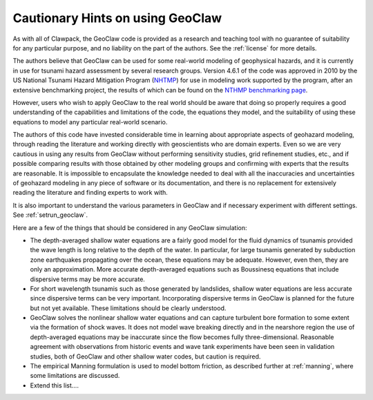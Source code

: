 

.. _geohints:

==================================
Cautionary Hints on using GeoClaw
==================================

As with all of Clawpack, the GeoClaw code is provided as a research
and teaching tool with no guarantee of suitability for any particular
purpose, and no liability on the part of the authors.  See the
:ref:`license` for more details.

The authors believe that GeoClaw can be used for some real-world modeling of
geophysical hazards, and it is currently in use for tsunami hazard assessment
by several research groups.  Version 4.6.1 of the code was approved in 2010 
by the US National Tsunami Hazard
Mitigation Program (`NHTMP <http://nthmp.tsunami.gov/>`_) for use in
modeling work supported by the program, after an extensive benchmarking
project, the results of which can be found on the 
`NTHMP benchmarking page
<http://www.clawpack.org/links/nthmp-benchmarks/index.html>`_.

However, users who wish to apply GeoClaw to the real world should be aware
that doing so properly requires a good understanding of the capabilities and
limitations of the code, the equations they model, and the suitability of
using these equations to model any particular real-world scenario.

The authors of this code have invested considerable time in learning about
appropriate aspects of geohazard modeling, through reading the literature
and working directly with geoscientists who are domain experts.  Even so we
are very cautious in using any results from GeoClaw without performing
sensitivity studies, grid refinement studies, etc., and if possible comparing
results with those obtained by other modeling groups and confirming with
experts that the results are reasonable.
It is impossible to encapsulate the knowledge needed to deal with all the
inaccuracies and uncertainties of geohazard modeling in any piece of
software or its documentation, and there is
no replacement for extensively reading the
literature and finding experts to work with.

It is also important to understand the various parameters in GeoClaw and if
necessary experiment with different settings.  See :ref:`setrun_geoclaw`.

Here are a few of the things that should be considered in any GeoClaw
simulation:

* The depth-averaged shallow water equations are a fairly good model for the
  fluid dynamics of tsunamis provided the wave length is long relative to
  the depth of the water.  In particular, for large tsunamis generated by
  subduction zone earthquakes propagating over the ocean, these equations
  may be adequate.  However, even then, they are only an approximation.
  More accurate depth-averaged equations such as Boussinesq equations that
  include dispersive terms may be more accurate.  

* For short wavelength tsunamis such as those generated by landslides,
  shallow water equations are less accurate since dispersive terms can be very
  important.  Incorporating dispersive terms in GeoClaw is planned for the
  future but not yet available.  These limitations should be clearly
  understood.

* GeoClaw solves the nonlinear shallow water equations and can capture
  turbulent bore formation to some extent via the formation of shock waves.
  It does not model wave breaking directly and in the nearshore region the
  use of depth-averaged equations may be inaccurate since the flow becomes
  fully three-dimensional.  Reasonable agreement with observations from
  historic events and wave tank experiments have been seen in validation
  studies, both of GeoClaw and other shallow water codes, but caution is
  required.

* The empirical Manning formulation is used to model bottom friction, as
  described further at :ref:`manning`, where some limitations are discussed.

* Extend this list....

